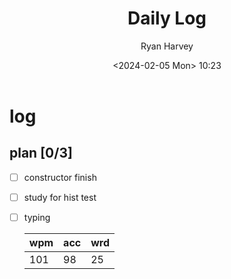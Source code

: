 #+title: Daily Log
#+author: Ryan Harvey
#+date: <2024-02-05 Mon> 10:23
* log 
** plan [0/3]
- [ ] constructor finish
- [ ] study for hist test
- [ ] typing
  | wpm | acc | wrd |
  |-----+-----+-----|
  | 101 |  98 |  25 |
